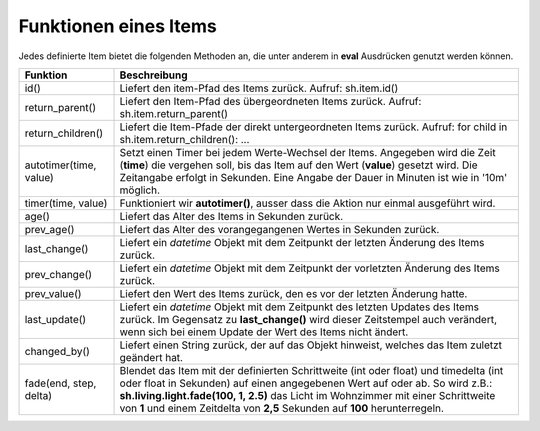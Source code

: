 Funktionen eines Items
======================

Jedes definierte Item bietet die folgenden Methoden an, die unter anderem in **eval** Ausdrücken
genutzt werden können.


+------------------------+------------------------------------------------------------------------------+
| **Funktion**           | **Beschreibung**                                                             |
+------------------------+------------------------------------------------------------------------------+
| id()                   | Liefert den item-Pfad des Items zurück. Aufruf: sh.item.id()                 |
+------------------------+------------------------------------------------------------------------------+
| return_parent()        | Liefert den Item-Pfad des übergeordneten Items zurück.                       |
|                        | Aufruf: sh.item.return_parent()                                              |
+------------------------+------------------------------------------------------------------------------+
| return_children()      | Liefert die Item-Pfade der direkt untergeordneten Items zurück. Aufruf:      |
|                        | for child in sh.item.return_children(): ...                                  |
+------------------------+------------------------------------------------------------------------------+
| autotimer(time, value) | Setzt einen Timer bei jedem Werte-Wechsel der Items. Angegeben wird die      |
|                        | Zeit (**time**) die vergehen soll, bis das Item auf den Wert (**value**)     |
|                        | gesetzt wird. Die Zeitangabe erfolgt in Sekunden. Eine Angabe der Dauer in   |
|                        | Minuten ist wie in '10m' möglich.                                            |
+------------------------+------------------------------------------------------------------------------+
| timer(time, value)     | Funktioniert wir **autotimer()**, ausser dass die Aktion nur einmal          |
|                        | ausgeführt wird.                                                             |
+------------------------+------------------------------------------------------------------------------+
| age()                  | Liefert das Alter des Items in Sekunden zurück.                              |
+------------------------+------------------------------------------------------------------------------+
| prev_age()             | Liefert das Alter des vorangegangenen Wertes in Sekunden zurück.             |
+------------------------+------------------------------------------------------------------------------+
| last_change()          | Liefert ein *datetime* Objekt mit dem Zeitpunkt der letzten Änderung des     |
|                        | Items zurück.                                                                |
+------------------------+------------------------------------------------------------------------------+
| prev_change()          | Liefert ein *datetime* Objekt mit dem Zeitpunkt der vorletzten Änderung des  |
|                        | Items zurück.                                                                |
+------------------------+------------------------------------------------------------------------------+
| prev_value()           | Liefert den Wert des Items zurück, den es vor der letzten Änderung hatte.    |
+------------------------+------------------------------------------------------------------------------+
| last_update()          | Liefert ein *datetime* Objekt mit dem Zeitpunkt des letzten Updates des      |
|                        | Items zurück. Im Gegensatz zu **last_change()** wird dieser Zeitstempel auch |
|                        | verändert, wenn sich bei einem Update der Wert des Items nicht ändert.       |
+------------------------+------------------------------------------------------------------------------+
| changed_by()           | Liefert einen String zurück, der auf das Objekt hinweist, welches das Item   |
|                        | zuletzt geändert hat.                                                        |
+------------------------+------------------------------------------------------------------------------+
| fade(end, step, delta) | Blendet das Item mit der definierten Schrittweite (int oder float) und       |
|                        | timedelta (int oder float in Sekunden) auf einen angegebenen Wert auf oder   |
|                        | ab. So wird z.B.: **sh.living.light.fade(100, 1, 2.5)** das Licht im         |
|                        | Wohnzimmer mit einer Schrittweite von **1** und einem Zeitdelta von **2,5**  |
|                        | Sekunden auf **100** herunterregeln.                                         |
+------------------------+------------------------------------------------------------------------------+


